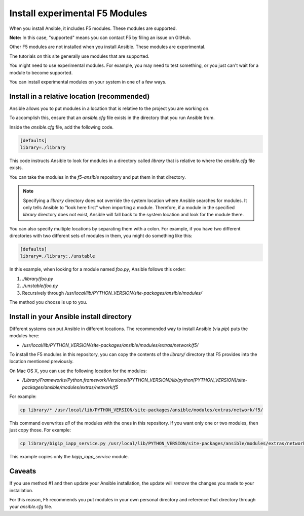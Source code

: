 .. _installunstable:

Install experimental F5 Modules
===============================

When you install Ansible, it includes F5 modules. These modules are supported.

**Note:** In this case, "supported" means you can contact F5 by filing an issue on GitHub.

Other F5 modules are not installed when you install Ansible. These modules are experimental.

The tutorials on this site generally use modules that are supported.

You might need to use experimental modules. For example, you may need to test something, or you just can't wait for a module to become supported.

You can install experimental modules on your system in one of a few ways.

Install in a relative location (recommended)
--------------------------------------------

Ansible allows you to put modules in a location that is relative to the project you are working on.

To accomplish this, ensure that an `ansible.cfg` file exists in the directory that you run Ansible from.

Inside the `ansible.cfg` file, add the following code.

.. code-block:: yaml

   [defaults]
   library=./library

This code instructs Ansible to look for modules in a directory called `library` that is relative to where the `ansible.cfg` file exists.

You can take the modules in the `f5-ansible` repository and put them in that directory.

.. note::

    Specifying a `library` directory does not override the system location where Ansible searches for modules. It only tells Ansible to "look here first" when importing a module.
    Therefore, if a module in the specified `library` directory does not exist, Ansible will fall back to the system location and look for the module there.

You can also specify multiple locations by separating them with a colon. For example, if you have two different directories with two different sets of modules in them, you might do something like this:

.. code-block:: yaml

   [defaults]
   library=./library:./unstable

In this example, when looking for a module named `foo.py`, Ansible follows this order:

1. `./library/foo.py`
2. `./unstable/foo.py`
3. Recursively through `/usr/local/lib/PYTHON_VERSION/site-packages/ansible/modules/`

The method you choose is up to you.

Install in your Ansible install directory
-----------------------------------------

Different systems can put Ansible in different locations. The recommended way to install Ansible (via `pip`) puts the modules here:

- `/usr/local/lib/PYTHON_VERSION/site-packages/ansible/modules/extras/network/f5/`

To install the F5 modules in this repository, you can copy the contents of the `library/` directory that F5 provides into the location mentioned previously.

On Mac OS X, you can use the following location for the modules:

- `/Library/Frameworks/Python.framework/Versions/[PYTHON_VERSION]/lib/python[PYTHON_VERSION]/site-packages/ansible/modules/extras/network/f5`

For example:

.. code-block:: bash

   cp library/* /usr/local/lib/PYTHON_VERSION/site-packages/ansible/modules/extras/network/f5/

This command overwrites *all* of the modules with the ones in this repository. If you want only one or two modules, then just copy those. For example:

.. code-block:: bash

   cp library/bigip_iapp_service.py /usr/local/lib/PYTHON_VERSION/site-packages/ansible/modules/extras/network/f5/

This example copies only the `bigip_iapp_service` module.

Caveats
-------

If you use method #1 and then update your Ansible installation, the update will *remove* the changes you made to your installation.

For this reason, F5 recommends you put modules in your own personal directory and reference that directory through your `ansible.cfg` file.
